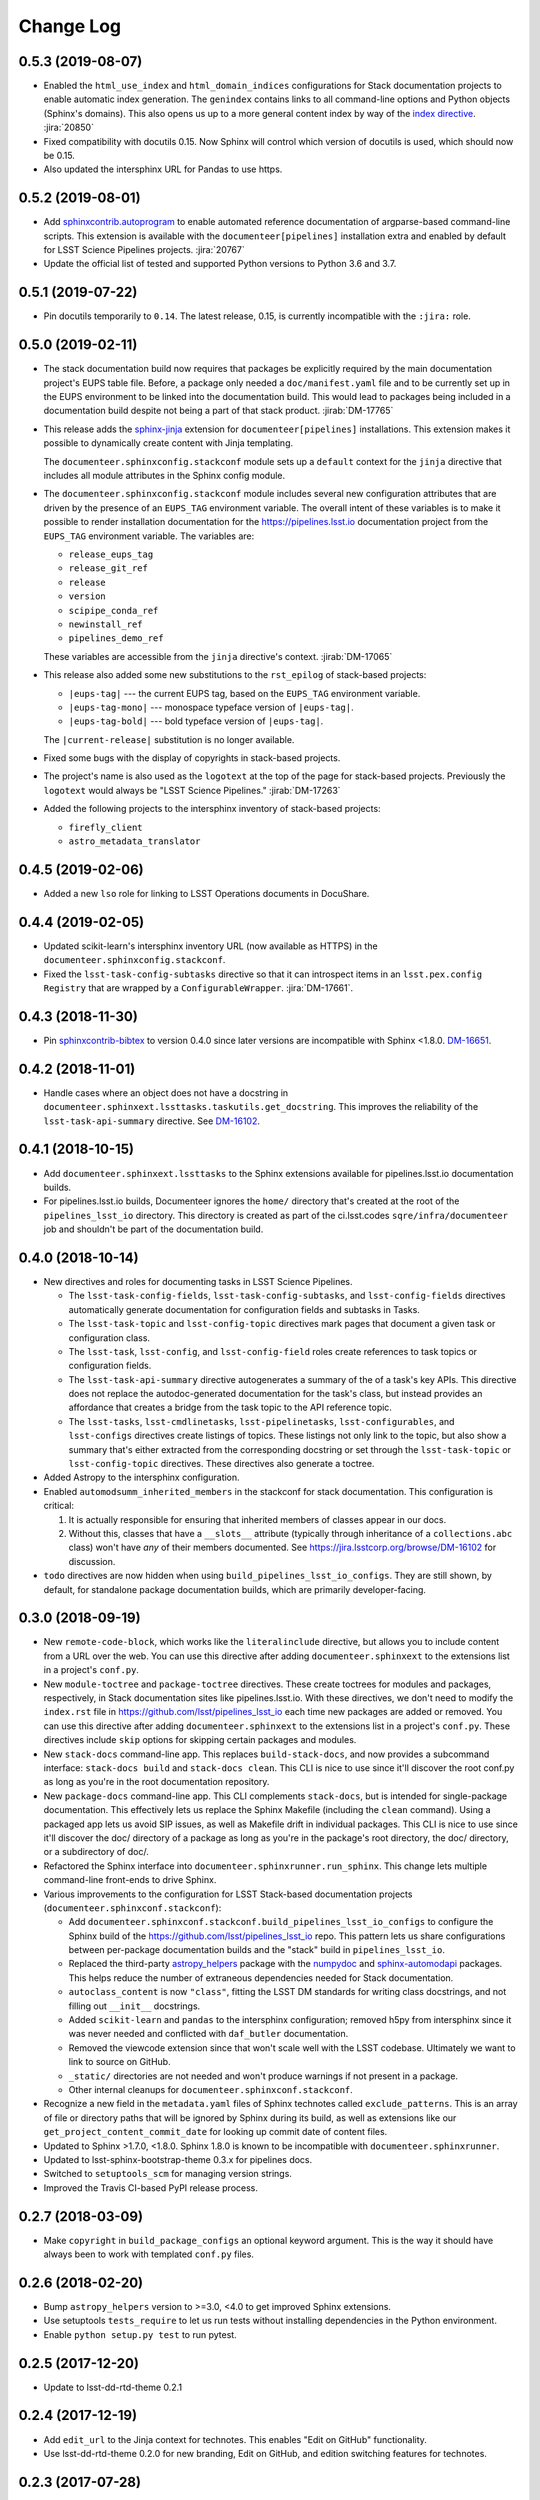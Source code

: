 Change Log
==========

0.5.3 (2019-08-07)
------------------

- Enabled the ``html_use_index`` and ``html_domain_indices`` configurations for Stack documentation projects to enable automatic index generation.
  The ``genindex`` contains links to all command-line options and Python objects (Sphinx's domains).
  This also opens us up to a more general content index by way of the `index directive <https://www.sphinx-doc.org/en/master/usage/restructuredtext/directives.html#index-generating-markup>`_.
  :jira:`20850`

- Fixed compatibility with docutils 0.15.
  Now Sphinx will control which version of docutils is used, which should now be 0.15.

- Also updated the intersphinx URL for Pandas to use https.

0.5.2 (2019-08-01)
------------------

- Add `sphinxcontrib.autoprogram <https://sphinxcontrib-autoprogram.readthedocs.io/en/stable/>`_ to enable automated reference documentation of argparse-based command-line scripts.
  This extension is available with the ``documenteer[pipelines]`` installation extra and enabled by default for LSST Science Pipelines projects.
  :jira:`20767`

- Update the official list of tested and supported Python versions to Python 3.6 and 3.7.

0.5.1 (2019-07-22)
------------------

- Pin docutils temporarily to ``0.14``.
  The latest release, 0.15, is currently incompatible with the ``:jira:`` role.

0.5.0 (2019-02-11)
------------------

- The stack documentation build now requires that packages be explicitly required by the main documentation project's EUPS table file.
  Before, a package only needed a ``doc/manifest.yaml`` file and to be currently set up in the EUPS environment to be linked into the documentation build.
  This would lead to packages being included in a documentation build despite not being a part of that stack product.
  :jirab:`DM-17765`

- This release adds the `sphinx-jinja`_ extension for ``documenteer[pipelines]`` installations.
  This extension makes it possible to dynamically create content with Jinja templating.

  The ``documenteer.sphinxconfig.stackconf`` module sets up a ``default`` context for the ``jinja`` directive that includes all module attributes in the Sphinx config module.

- The ``documenteer.sphinxconfig.stackconf`` module includes several new configuration attributes that are driven by the presence of an ``EUPS_TAG`` environment variable.
  The overall intent of these variables is to make it possible to render installation documentation for the https://pipelines.lsst.io documentation project from the ``EUPS_TAG`` environment variable.
  The variables are:

  - ``release_eups_tag``
  - ``release_git_ref``
  - ``release``
  - ``version``
  - ``scipipe_conda_ref``
  - ``newinstall_ref``
  - ``pipelines_demo_ref``

  These variables are accessible from the ``jinja`` directive's context.
  :jirab:`DM-17065`

- This release also added some new substitutions to the ``rst_epilog`` of stack-based projects:

  - ``|eups-tag|`` --- the current EUPS tag, based on the ``EUPS_TAG`` environment variable.
  - ``|eups-tag-mono|`` --- monospace typeface version of ``|eups-tag|``.
  - ``|eups-tag-bold|`` --- bold typeface version of ``|eups-tag|``.

  The ``|current-release|`` substitution is no longer available.

- Fixed some bugs with the display of copyrights in stack-based projects.

- The project's name is also used as the ``logotext`` at the top of the page for stack-based projects.
  Previously the ``logotext`` would always be "LSST Science Pipelines."
  :jirab:`DM-17263`

- Added the following projects to the intersphinx inventory of stack-based projects:

  - ``firefly_client``
  - ``astro_metadata_translator``

0.4.5 (2019-02-06)
------------------

- Added a new ``lso`` role for linking to LSST Operations documents in DocuShare.

0.4.4 (2019-02-05)
------------------

- Updated scikit-learn's intersphinx inventory URL (now available as HTTPS) in the ``documenteer.sphinxconfig.stackconf``.
- Fixed the ``lsst-task-config-subtasks`` directive so that it can introspect items in an ``lsst.pex.config`` ``Registry`` that are wrapped by a ``ConfigurableWrapper``. :jira:`DM-17661`.

0.4.3 (2018-11-30)
------------------

- Pin `sphinxcontrib-bibtex <https://sphinxcontrib-bibtex.readthedocs.io>`__ to version 0.4.0 since later versions are incompatible with Sphinx <1.8.0.
  `DM-16651 <https://jira.lsstcorp.org/browse/DM-16651>`__.

0.4.2 (2018-11-01)
------------------

- Handle cases where an object does not have a docstring in ``documenteer.sphinxext.lssttasks.taskutils.get_docstring``.
  This improves the reliability of the ``lsst-task-api-summary`` directive.
  See `DM-16102 <https://jira.lsstcorp.org/browse/DM-16102>`__.

0.4.1 (2018-10-15)
------------------

- Add ``documenteer.sphinxext.lssttasks`` to the Sphinx extensions available for pipelines.lsst.io documentation builds.

- For pipelines.lsst.io builds, Documenteer ignores the ``home/`` directory that's created at the root of the ``pipelines_lsst_io`` directory.
  This directory is created as part of the ci.lsst.codes ``sqre/infra/documenteer`` job and shouldn't be part of the documentation build.

0.4.0 (2018-10-14)
------------------

- New directives and roles for documenting tasks in LSST Science Pipelines.

  - The ``lsst-task-config-fields``, ``lsst-task-config-subtasks``, and ``lsst-config-fields`` directives automatically generate documentation for configuration fields and subtasks in Tasks.
  - The ``lsst-task-topic`` and ``lsst-config-topic`` directives mark pages that document a given task or configuration class.
  - The ``lsst-task``, ``lsst-config``, and ``lsst-config-field`` roles create references to task topics or configuration fields.
  - The ``lsst-task-api-summary`` directive autogenerates a summary of the of a task's key APIs.
    This directive does not replace the autodoc-generated documentation for the task's class, but instead provides an affordance that creates a bridge from the task topic to the API reference topic.
  - The ``lsst-tasks``, ``lsst-cmdlinetasks``, ``lsst-pipelinetasks``, ``lsst-configurables``, and
    ``lsst-configs`` directives create listings of topics.
    These listings not only link to the topic, but also show a summary that's either extracted from the corresponding docstring or set through the ``lsst-task-topic`` or ``lsst-config-topic`` directives.
    These directives also generate a toctree.

- Added Astropy to the intersphinx configuration.

- Enabled ``automodsumm_inherited_members`` in the stackconf for stack documentation.
  This configuration is critical:

  1. It is actually responsible for ensuring that inherited members of classes appear in our docs.
  2. Without this, classes that have a ``__slots__`` attribute (typically through inheritance of a ``collections.abc`` class) won't have *any* of their members documented. See https://jira.lsstcorp.org/browse/DM-16102 for discussion.

- ``todo`` directives are now hidden when using ``build_pipelines_lsst_io_configs``.
  They are still shown, by default, for standalone package documentation builds, which are primarily developer-facing.

0.3.0 (2018-09-19)
------------------

- New ``remote-code-block``, which works like the ``literalinclude`` directive, but allows you to include content from a URL over the web.
  You can use this directive after adding ``documenteer.sphinxext`` to the extensions list in a project's ``conf.py``.

- New ``module-toctree`` and ``package-toctree`` directives.
  These create toctrees for modules and packages, respectively, in Stack documentation sites like pipelines.lsst.io.
  With these directives, we don't need to modify the ``index.rst`` file in https://github.com/lsst/pipelines_lsst_io each time new packages are added or removed.
  You can use this directive after adding ``documenteer.sphinxext`` to the extensions list in a project's ``conf.py``.
  These directives include ``skip`` options for skipping certain packages and modules.

- New ``stack-docs`` command-line app.
  This replaces ``build-stack-docs``, and now provides a subcommand interface: ``stack-docs build`` and ``stack-docs clean``.
  This CLI is nice to use since it'll discover the root conf.py as long as you're in the root documentation repository.

- New ``package-docs`` command-line app.
  This CLI complements ``stack-docs``, but is intended for single-package documentation.
  This effectively lets us replace the Sphinx Makefile (including the ``clean`` command).
  Using a packaged app lets us avoid SIP issues, as well as Makefile drift in individual packages.
  This CLI is nice to use since it'll discover the doc/ directory of a package as long as you're in the package's root directory, the doc/ directory, or a subdirectory of doc/.

- Refactored the Sphinx interface into ``documenteer.sphinxrunner.run_sphinx``.
  This change lets multiple command-line front-ends to drive Sphinx.

- Various improvements to the configuration for LSST Stack-based documentation projects (``documenteer.sphinxconf.stackconf``):

  - Add ``documenteer.sphinxconf.stackconf.build_pipelines_lsst_io_configs`` to configure the Sphinx build of the https://github.com/lsst/pipelines_lsst_io repo.
    This pattern lets us share configurations between per-package documentation builds and the "stack" build in ``pipelines_lsst_io``.

  - Replaced the third-party `astropy_helpers`_ package with the numpydoc_ and `sphinx-automodapi`_ packages.
    This helps reduce the number of extraneous dependencies needed for Stack documentation.

  - ``autoclass_content`` is now ``"class"``, fitting the LSST DM standards for writing class docstrings, and not filling out ``__init__`` docstrings.

  - Added ``scikit-learn`` and ``pandas`` to the intersphinx configuration; removed h5py from intersphinx since it was never needed and conflicted with ``daf_butler`` documentation.

  - Removed the viewcode extension since that won't scale well with the LSST codebase.
    Ultimately we want to link to source on GitHub.

  - ``_static/`` directories are not needed and won't produce warnings if not present in a package.

  - Other internal cleanups for ``documenteer.sphinxconf.stackconf``.

- Recognize a new field in the ``metadata.yaml`` files of Sphinx technotes called ``exclude_patterns``.
  This is an array of file or directory paths that will be ignored by Sphinx during its build, as well as extensions like our ``get_project_content_commit_date`` for looking up commit date of content files.

- Updated to Sphinx >1.7.0, <1.8.0.
  Sphinx 1.8.0 is known to be incompatible with ``documenteer.sphinxrunner``.

- Updated to lsst-sphinx-bootstrap-theme 0.3.x for pipelines docs.

- Switched to ``setuptools_scm`` for managing version strings.

- Improved the Travis CI-based PyPI release process.

0.2.7 (2018-03-09)
------------------

- Make ``copyright`` in ``build_package_configs`` an optional keyword argument. This is the way it should have always been to work with templated ``conf.py`` files.

0.2.6 (2018-02-20)
------------------

- Bump ``astropy_helpers`` version to >=3.0, <4.0 to get improved Sphinx extensions.
- Use setuptools ``tests_require`` to let us run tests without installing dependencies in the Python environment.
- Enable ``python setup.py test`` to run pytest.

0.2.5 (2017-12-20)
------------------

- Update to lsst-dd-rtd-theme 0.2.1

0.2.4 (2017-12-19)
------------------

- Add ``edit_url`` to the Jinja context for technotes.
  This enables "Edit on GitHub" functionality.
- Use lsst-dd-rtd-theme 0.2.0 for new branding, Edit on GitHub, and edition switching features for technotes.

0.2.3 (2017-07-28)
------------------

- Add support for additional DocuShare linking roles with ``documenteer.sphinxext.lsstdocushare``.
  Supported handles now include: ``ldm``, ``lse``, ``lpm``, ``lts``, ``lep``, ``lca``, ``lsstc``, ``lcr``, ``lcn``, ``dmtr``, ``spt``, ``document``, ``report``, ``minutes``, ``collection``, ``sqr``, ``dmtn``, ``smtn``.
- Links made by the ``documenteer.sphinxext.lsstdocushare`` extension are now HTTPS.
- Pin the flake8 developer dependency to 3.3.0. Flake8 version 3.4 has changed how ``noqa`` comments are treated.

0.2.2 (2017-07-22)
------------------

- Add ``documenteer.sphinxext.bibtex`` extension to support LSST BibTeX entries that include a ``docushare`` field.
  Originally from `lsst-texmf`_.
  This extension is active in the technote Sphinx configuration.
- Add a ``refresh-lsst-bib`` command line program that downloads the latest LSST bib files from the `lsst-texmf`_ GitHub repository.
  This program can be used by technote authors to update a technote's local bibliography set at any time.
- Added graceful defaults when a technote is being built without an underlying Git repository (catches exceptions from functions that seek Git metadata).
- Add a dependency upon the Requests library.

0.2.1 (2017-07-21)
------------------

- Rename configuration function for technotes: ``documenteer.sphinxconfig.technoteconfig.configure_sphinx_design_doc`` is now ``documenteer.sphinxconfig.technoteconf.configure_technote``.
- Sphinx is no longer in the default intersphinx object list for technotes.
  This will speed up builds for documents that don't refer to Python APIs, and it still straightforward to configure on a per-project basis.
- The default revision timestamp for technotes is now derived from the most recent Git commit that modified a technote's content ('rst', and common image file formats).
  This is implemented with the new ``documenteer.sphinxconfig.utils.get_project_content_commit_date()`` function.
  This feature allows us to change technote infrastructure without automatically bumping the default revision date of the technote.

0.2.0 (2017-07-20)
------------------

- Add a new ``build-stack-docs`` command line executable.
  This executable links stack package documentation directories into a root documentation project and runs a Sphinx build.
  This is how we will build the https://pipelines.lsst.io documentation site.
  See `DMTN-030 <https://dmtn-030.lsst.io/#documentation-as-code>`_ for design details.
- **New system for installing project-specific dependencies.**
  We're using setuptools's ``extras_require`` feature to install different dependencies for technote and stack documentation projects.
  To install documenteer for a technote project, the new command is ``pip install documenteer[technote]``.
  For stack documentation projects: ``pip install documenteer[pipelines]``.
  Developers may use ``pip install -e .[technote,pipelines,dev]``.
  This will allow us to install different Sphinx themes for different types of projects, for example.
- Pin Sphinx to >=1.5.0,<1.6.0 and docutils to 0.13.1. This is due to an API change in Sphinx's application ``Config.init_values()``, which is used for making mock applications in Documenteer's unit tests.
- Move the ``ddconfig.py`` module for technical note Sphinx project configuration to the ``documenteer.sphinxconfig.technoteconf`` namespace for similarity with the ``stackconf`` module.
- Now using `versioneer <https://github.com/warner/python-versioneer>`_ for version management.

0.1.11 (2017-03-01)
-------------------

- Add ``documenteer.sphinxconfi.utils.form_ltd_edition_name`` to form LSST the Docs-like edition names for Git refs.
- Configure automated PyPI deployments with Travis.

0.1.10 (2016-12-14)
-------------------

Includes prototype support for LSST Science Pipelines documentation, as part of `DM-6199 <https://jira.lsstcorp.org/browse/DM-6199>`__:

- Added dependencies to `breathe <http://breathe.readthedocs.io/en/latest/>`__, `astropy-helpers <https://github.com/astropy/astropy-helpers>`__ and the `lsst-sphinx-bootstrap-theme <https://github.com/lsst-sqre/lsst-sphinx-bootstrap-theme>`__ to generally coordinate LSST Science Pipelines documentation dependencies.
- Created ``documenteer.sphinxconfig.stackconf`` module to centrally coordinate Science Pipelines documentation configuration. Much of the configuration is based on `astropy-helper's Sphinx configuration <https://github.com/astropy/astropy-helpers/blob/master/astropy_helpers/sphinx/conf.py>`__ since the LSST Science Pipelines documentation is heavily based upon Astropy's Sphinx theme and API reference generation infrastructure.
  Also includes prototype configuration for breathe (the doxygen XML bridge).
- Updated test harness (pytest and plugin versions).

0.1.9 (2016-07-08)
------------------

- Enhanced the ``version`` metadata change from v0.1.8 to work on Travis CI, by using the ``TRAVIS_BRANCH``.

0.1.8 (2016-07-08)
------------------

- ``last_revised`` and ``version`` metadata in technote projects can now be set automatically from Git context if those fields are not explicitly set in ``metadata.yaml``. DM-6916.
- Dependencies are now specified solely in ``setup.py``, with ``requirements.txt`` being used for development dependencies only.
  This is consistent with advice from https://caremad.io/2013/07/setup-vs-requirement/.

0.1.7 (2016-06-02)
------------------

- Fix separator logic in JIRA tickets interpreted as lists.

0.1.6 (2016-06-01)
------------------

- Include ``documenteer.sphinxext`` in the default extensions for technote projects.

0.1.5 (2016-05-27)
------------------

- Fix rendering bug with ``lpm``, ``ldm``, and ``lse`` links.

0.1.4 (2016-05-27)
------------------

- Add roles for making mock references to code objects that don't have API references yet. E.g. ``lclass``, ``lfunc``. DM-6326.

0.1.3 (2016-05-24)
------------------

- Add roles for linking to ls.st links: ``lpm``, ``ldm``, and ``lse``. DM-6181.
- Add roles for linking to JIRA tickets: ``jira``, ``jirab``, and ``jirap``. DM-6181.

0.1.2 (2016-05-14)
------------------

- Include `sphinxcontrib.bibtex <https://github.com/mcmtroffaes/sphinxcontrib-bibtex>`_ to Sphinx extensions available in technote projects. DM-6033.

0.1.0 (2015-11-23)
------------------

- Initial version

.. _lsst-texmf: https://github.com/lsst/lsst-texmf
.. _astropy_helpers: https://pypi.org/project/astropy-helpers/
.. _`sphinx-automodapi`: https://pypi.org/project/sphinx-automodapi/
.. _numpydoc: https://pypi.org/project/numpydoc/
.. _sphinx-jinja: https://github.com/tardyp/sphinx-jinja
